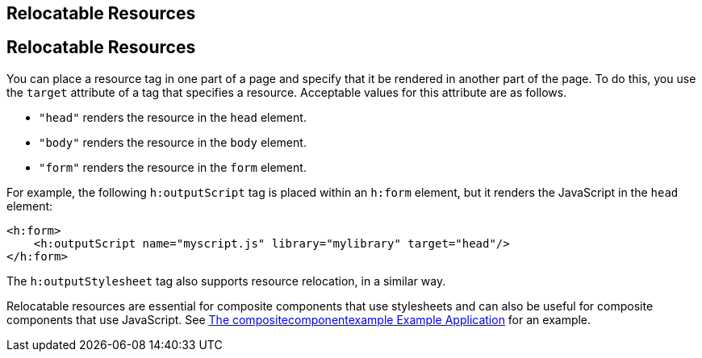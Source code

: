 ## Relocatable Resources


[[BABHGBJI]][[relocatable-resources]]

Relocatable Resources
---------------------

You can place a resource tag in one part of a page and specify that it
be rendered in another part of the page. To do this, you use the
`target` attribute of a tag that specifies a resource. Acceptable values
for this attribute are as follows.

* `"head"` renders the resource in the `head` element.
* `"body"` renders the resource in the `body` element.
* `"form"` renders the resource in the `form` element.

For example, the following `h:outputScript` tag is placed within an
`h:form` element, but it renders the JavaScript in the `head` element:

[source,oac_no_warn]
----
<h:form>
    <h:outputScript name="myscript.js" library="mylibrary" target="head"/>
</h:form>
----

The `h:outputStylesheet` tag also supports resource relocation, in a
similar way.

Relocatable resources are essential for composite components that use
stylesheets and can also be useful for composite components that use
JavaScript. See link:jsf-advanced-cc004.html#GKHVN[The
compositecomponentexample Example Application] for an example.


